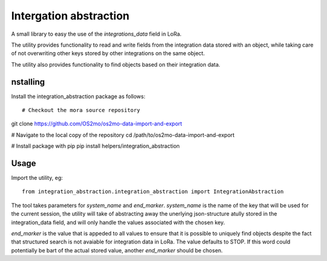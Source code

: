 Intergation abstraction
=======================

A small library to easy the use of the `integrations_data` field in LoRa.

The utility provides functionality to read and write fields from the
integration data stored with an object, while taking care of not overwriting
other keys stored by other integrations on the same object.

The utility also provides functionality to find objects based on their
integration data.


nstalling
----------

Install the integration_abstraction package as follows: ::

# Checkout the mora source repository
git clone https://github.com/OS2mo/os2mo-data-import-and-export

# Navigate to the local copy of the repository
cd /path/to/os2mo-data-import-and-export

# Install package with pip
pip install helpers/integration_abstraction


Usage
-----

Import the utility, eg: ::

  from integration_abstraction.integration_abstraction import IntegrationAbstraction

The tool takes parameters for `system_name` and `end_marker`. `system_name`
is the name of the key that will be used for the current session, the
utility will take of abstracting away the unerlying json-structure atully
stored in the integration_data field, and will only handle the values
associated with the chosen key.

`end_marker` is the value that is appeded to all values to ensure that it is
possible to uniquely find objects despite the fact that structured search
is not avaiable for integration data in LoRa. The value defaults to STOP. If
this word could potentially be bart of the actual stored value, another
`end_marker` should be chosen.
